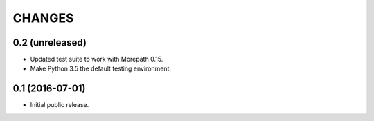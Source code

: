 CHANGES
*******

0.2 (unreleased)
================

- Updated test suite to work with Morepath 0.15.

- Make Python 3.5 the default testing environment.


0.1 (2016-07-01)
================

- Initial public release.
